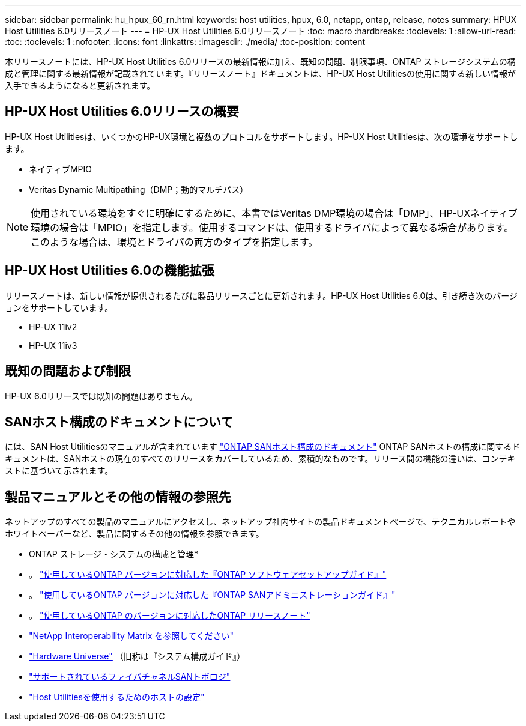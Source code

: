 ---
sidebar: sidebar 
permalink: hu_hpux_60_rn.html 
keywords: host utilities, hpux, 6.0, netapp, ontap, release, notes 
summary: HPUX Host Utilities 6.0リリースノート 
---
= HP-UX Host Utilities 6.0リリースノート
:toc: macro
:hardbreaks:
:toclevels: 1
:allow-uri-read: 
:toc: 
:toclevels: 1
:nofooter: 
:icons: font
:linkattrs: 
:imagesdir: ./media/
:toc-position: content


本リリースノートには、HP-UX Host Utilities 6.0リリースの最新情報に加え、既知の問題、制限事項、ONTAP ストレージシステムの構成と管理に関する最新情報が記載されています。『リリースノート』ドキュメントは、HP-UX Host Utilitiesの使用に関する新しい情報が入手できるようになると更新されます。



== HP-UX Host Utilities 6.0リリースの概要

HP-UX Host Utilitiesは、いくつかのHP-UX環境と複数のプロトコルをサポートします。HP-UX Host Utilitiesは、次の環境をサポートします。

* ネイティブMPIO
* Veritas Dynamic Multipathing（DMP；動的マルチパス）



NOTE: 使用されている環境をすぐに明確にするために、本書ではVeritas DMP環境の場合は「DMP」、HP-UXネイティブ環境の場合は「MPIO」を指定します。使用するコマンドは、使用するドライバによって異なる場合があります。このような場合は、環境とドライバの両方のタイプを指定します。



== HP-UX Host Utilities 6.0の機能拡張

リリースノートは、新しい情報が提供されるたびに製品リリースごとに更新されます。HP-UX Host Utilities 6.0は、引き続き次のバージョンをサポートしています。

* HP-UX 11iv2
* HP-UX 11iv3




== 既知の問題および制限

HP-UX 6.0リリースでは既知の問題はありません。



== SANホスト構成のドキュメントについて

には、SAN Host Utilitiesのマニュアルが含まれています link:https://docs.netapp.com/us-en/ontap-sanhost/index.html["ONTAP SANホスト構成のドキュメント"] ONTAP SANホストの構成に関するドキュメントは、SANホストの現在のすべてのリリースをカバーしているため、累積的なものです。リリース間の機能の違いは、コンテキストに基づいて示されます。



== 製品マニュアルとその他の情報の参照先

ネットアップのすべての製品のマニュアルにアクセスし、ネットアップ社内サイトの製品ドキュメントページで、テクニカルレポートやホワイトペーパーなど、製品に関するその他の情報を参照できます。

* ONTAP ストレージ・システムの構成と管理*

* 。 link:https://docs.netapp.com/us-en/ontap/setup-upgrade/index.html["使用しているONTAP バージョンに対応した『ONTAP ソフトウェアセットアップガイド』"^]
* 。 link:https://docs.netapp.com/us-en/ontap/san-management/index.html["使用しているONTAP バージョンに対応した『ONTAP SANアドミニストレーションガイド』"^]
* 。 link:https://library.netapp.com/ecm/ecm_download_file/ECMLP2492508["使用しているONTAP のバージョンに対応したONTAP リリースノート"^]
* link:https://imt.netapp.com/matrix/#welcome["NetApp Interoperability Matrix を参照してください"^]
* link:https://hwu.netapp.com/["Hardware Universe"^] （旧称は『システム構成ガイド』）
* link:https://docs.netapp.com/us-en/ontap-sanhost/index.html["サポートされているファイバチャネルSANトポロジ"]
* link:https://mysupport.netapp.com/documentation/productlibrary/index.html?productID=61343["Host Utilitiesを使用するためのホストの設定"^]

